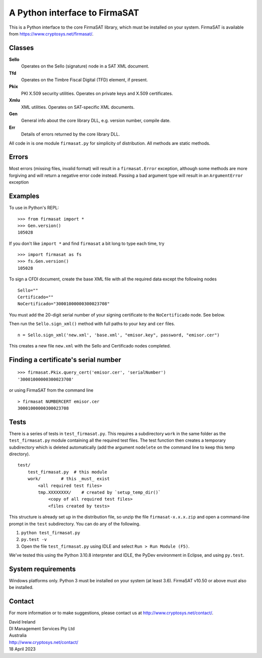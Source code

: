 A Python interface to FirmaSAT
==============================

This is a Python interface to the core FirmaSAT library, which must be
installed on your system. FirmaSAT is available from
https://www.cryptosys.net/firmasat/.

Classes
-------

**Sello**
   Operates on the Sello (signature) node in a SAT XML document.

**Tfd**
   Operates on the Timbre Fiscal Digital (TFD) element, if present.

**Pkix**
   PKI X.509 security utilities. Operates on private keys and
   X.509 certificates.

**Xmlu**
   XML utilities. Operates on SAT-specific XML documents.

**Gen**
   General info about the core library DLL, e.g. version
   number, compile date.

**Err**
   Details of errors returned by the core library DLL.

All code in is one module ``firmasat.py`` for simplicity of
distribution. All methods are static methods.

Errors
------

Most errors (missing files, invalid format) will result in a
``firmasat.Error`` exception, although some methods are more forgiving
and will return a negative error code instead. Passing a bad argument type
will result in an ``ArgumentError`` exception


Examples
--------

To use in Python's REPL:

::

    >>> from firmasat import *
    >>> Gen.version()
    105028

If you don't like ``import *`` and find ``firmasat`` a bit long to type
each time, try

::

    >>> import firmasat as fs
    >>> fs.Gen.version()
    105028

To sign a CFDI document, create the base XML file with all the required
data except the following nodes

::

    Sello=""
    Certificado=""
    NoCertificado="30001000000300023708"

You must add the 20-digit serial number of your signing certificate to the 
``NoCertificado`` node. See below.

Then run the ``Sello.sign_xml()`` method with full paths to your ``key``
and ``cer`` files.

::

    n = Sello.sign_xml('new.xml', 'base.xml', "emisor.key", password, "emisor.cer")

This creates a new file ``new.xml`` with the Sello and Certificado nodes
completed.


Finding a certificate's serial number
-------------------------------------

::

    >>> firmasat.Pkix.query_cert('emisor.cer', 'serialNumber')
    '30001000000300023708'

or using FirmaSAT from the command line

::

    > firmasat NUMBERCERT emisor.cer
    30001000000300023708


Tests
-----

There is a series of tests in ``test_firmasat.py``. This requires a
subdirectory ``work`` in the same folder as the ``test_firmasat.py``
module containing all the required test files. 
The test function then creates a temporary
subdirectory which is deleted automatically (add the argument
``nodelete`` on the command line to keep this temp directory).

::

    test/
        test_firmasat.py  # this module
        work/        # this _must_ exist
            <all required test files>
            tmp.XXXXXXXX/    # created by `setup_temp_dir()`
                <copy of all required test files>
                <files created by tests>

This structure is already set up in the distribution file, so unzip the
file ``firmasat-x.x.x.zip`` and open a command-line prompt in the
``test`` subdirectory. You can do any of the following.

1. ``python test_firmasat.py``

2. ``py.test -v``

3. Open the file ``test_firmasat.py`` using IDLE and select
   ``Run > Run Module (F5)``.

We've tested this using the Python 3.10.8 interpreter and IDLE, the
PyDev environment in Eclipse, and using ``py.test``.

System requirements
-------------------

Windows platforms only. Python 3 must be installed on your system (at
least 3.6). FirmaSAT v10.50 or above must also be installed.

Contact
-------

For more information or to make suggestions, please contact us at
http://www.cryptosys.net/contact/.

| David Ireland
| DI Management Services Pty Ltd
| Australia
| http://www.cryptosys.net/contact/
| 18 April 2023
